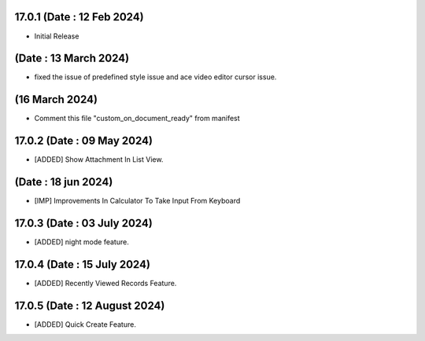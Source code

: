 17.0.1 (Date : 12 Feb 2024)
----------------------------
- Initial Release

(Date : 13 March 2024)
----------------------------
- fixed the issue of predefined style issue and ace video editor cursor issue.

(16 March 2024)
-----------------
- Comment this file "custom_on_document_ready" from manifest

17.0.2 (Date : 09 May 2024)
----------------------------
- [ADDED] Show Attachment In List View.

(Date : 18 jun 2024)
----------------------------
- [IMP] Improvements In Calculator To Take Input From Keyboard

17.0.3 (Date : 03 July 2024)
----------------------------
- [ADDED] night mode feature.

17.0.4 (Date : 15 July 2024)
----------------------------
- [ADDED] Recently Viewed Records Feature.

17.0.5 (Date : 12 August 2024)
----------------------------
- [ADDED] Quick Create Feature.